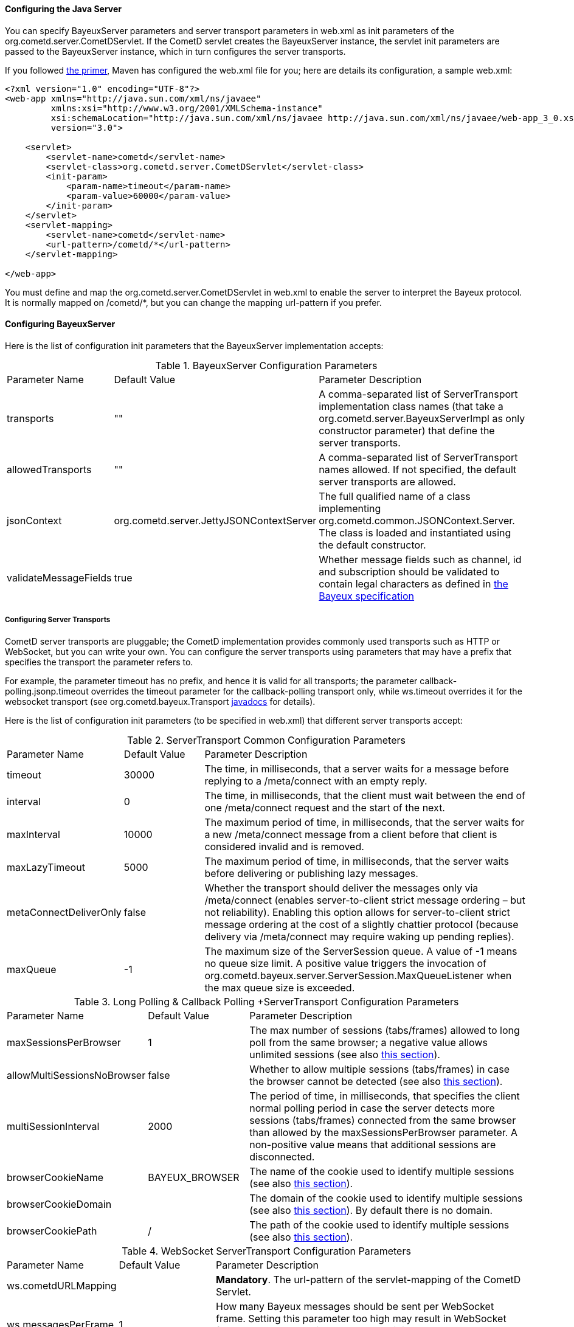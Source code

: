 
[[_java_server_configuration]]
==== Configuring the Java Server

You can specify +BayeuxServer+ parameters and server transport parameters
in +web.xml+ as init parameters of the +org.cometd.server.CometDServlet+.
If the CometD servlet creates the +BayeuxServer+ instance, the servlet
init parameters are passed to the +BayeuxServer+ instance, which in turn
configures the server transports.

If you followed <<_primer,the primer>>, Maven has configured the +web.xml+
file for you; here are details its configuration, a sample +web.xml+:

====
[source,xml]
----
<?xml version="1.0" encoding="UTF-8"?>
<web-app xmlns="http://java.sun.com/xml/ns/javaee"
         xmlns:xsi="http://www.w3.org/2001/XMLSchema-instance"
         xsi:schemaLocation="http://java.sun.com/xml/ns/javaee http://java.sun.com/xml/ns/javaee/web-app_3_0.xsd"
         version="3.0">

    <servlet>
        <servlet-name>cometd</servlet-name>
        <servlet-class>org.cometd.server.CometDServlet</servlet-class>
        <init-param>
            <param-name>timeout</param-name>
            <param-value>60000</param-value>
        </init-param>
    </servlet>
    <servlet-mapping>
        <servlet-name>cometd</servlet-name>
        <url-pattern>/cometd/*</url-pattern>
    </servlet-mapping>

</web-app>
----
====

You must define and map the +org.cometd.server.CometDServlet+ in +web.xml+
to enable the server to interpret the Bayeux protocol.
It is normally mapped on +/cometd/*+, but you can change the mapping url-pattern
if you prefer.

==== Configuring +BayeuxServer+

Here is the list of configuration init parameters that the +BayeuxServer+ implementation accepts:

.+BayeuxServer+ Configuration Parameters
[cols="^2,^3,<10"]
|===
| Parameter Name
| Default Value
| Parameter Description

| transports
| ""
| A comma-separated list of +ServerTransport+ implementation class names
  (that take a +org.cometd.server.BayeuxServerImpl+ as only constructor
  parameter) that define the server transports.

| allowedTransports
| ""
| A comma-separated list of +ServerTransport+ names allowed.
  If not specified, the default server transports are allowed.

| jsonContext
| +org.cometd.server.JettyJSONContextServer+
| The full qualified name of a class implementing +org.cometd.common.JSONContext.Server+.
  The class is loaded and instantiated using the default constructor.
  
| validateMessageFields
| true
| Whether message fields such as +channel+, +id+ and +subscription+ should be
  validated to contain legal characters as defined in
  <<_bayeux_protocol_elements,the Bayeux specification>>
|===

===== Configuring Server Transports

CometD server transports are pluggable; the CometD implementation provides
commonly used transports such as HTTP or WebSocket, but you can write your own.
You can configure the server transports using parameters that may have a prefix
that specifies the transport the parameter refers to.

For example, the parameter +timeout+ has no prefix, and hence it is valid for
all transports; the parameter +callback-polling.jsonp.timeout+ overrides the
+timeout+ parameter for the +callback-polling+ transport only, while +ws.timeout+
overrides it for the +websocket+ transport (see +org.cometd.bayeux.Transport+
http://docs.cometd.org/apidocs/org/cometd/bayeux/Transport.html[javadocs] for details).

Here is the list of configuration init parameters (to be specified in +web.xml+)
that different server transports accept:

.+ServerTransport+ Common Configuration Parameters
[cols="^2,^3,<10"]
|===
| Parameter Name
| Default Value
| Parameter Description

| timeout
| 30000
| The time, in milliseconds, that a server waits for a message before replying to a
  +/meta/connect+ with an empty reply.

| interval
| 0
| The time, in milliseconds, that the client must wait between the
  end of one +/meta/connect+ request and the start of the next.

| maxInterval
| 10000
| The maximum period of time, in milliseconds, that the server waits for a new
  +/meta/connect+ message from a client before that client is considered invalid
  and is removed.

| maxLazyTimeout
| 5000
| The maximum period of time, in milliseconds, that the server waits before delivering
  or publishing lazy messages.

| metaConnectDeliverOnly
| false
| Whether the transport should deliver the messages only via +/meta/connect+
  (enables server-to-client strict message ordering – but not reliability).
  Enabling this option allows for server-to-client strict message ordering at
  the cost of a slightly chattier protocol (because delivery via +/meta/connect+
  may require waking up pending replies).
  
| maxQueue
| -1
| The maximum size of the +ServerSession+ queue. A value of -1 means no queue size limit.
  A positive value triggers the invocation of
  +org.cometd.bayeux.server.ServerSession.MaxQueueListener+ when the max queue size is exceeded.
|===

.+Long Polling & Callback Polling +ServerTransport+ Configuration Parameters
[cols="^2,^3,<10"]
|===
| Parameter Name
| Default Value
| Parameter Description

| maxSessionsPerBrowser
| 1
| The max number of sessions (tabs/frames) allowed to long poll from the same browser;
  a negative value allows unlimited sessions (see also <<_java_server_multiple_sessions,this section>>).

| allowMultiSessionsNoBrowser
| false
| Whether to allow multiple sessions (tabs/frames) in case the browser cannot be detected
  (see also <<_java_server_multiple_sessions,this section>>).

| multiSessionInterval
| 2000
| The period of time, in milliseconds, that specifies the client normal polling
  period in case the server detects more sessions (tabs/frames) connected from
  the same browser than allowed by the +maxSessionsPerBrowser+ parameter.
  A non-positive value means that additional sessions are disconnected.

| browserCookieName
| BAYEUX_BROWSER
| The name of the cookie used to identify multiple sessions (see also
  <<_java_server_multiple_sessions,this section>>).

| browserCookieDomain
|
| The domain of the cookie used to identify multiple sessions (see also
  <<_java_server_multiple_sessions,this section>>). By default there is no domain.

| browserCookiePath
| /
| The path of the cookie used to identify multiple sessions (see also
  <<_java_server_multiple_sessions,this section>>).
|===

.WebSocket +ServerTransport+ Configuration Parameters
[cols="^2,^3,<10"]
|===
| Parameter Name
| Default Value
| Parameter Description

| ws.cometdURLMapping
|
| *Mandatory*. The +url-pattern+ of the +servlet-mapping+ of the CometD Servlet.

| ws.messagesPerFrame
| 1
| How many Bayeux messages should be sent per WebSocket frame.
  Setting this parameter too high may result in WebSocket frames that may be
  rejected by the recipient because they are too big.

| ws.bufferSize
| 65536
| The size, in bytes, of the buffer used to read and write WebSocket frames.

| ws.maxMessageSize
| 65520
| The maximum size, in bytes, of an incoming WebSocket message.

| ws.idleTimeout
| 300000
| The idle timeout, in milliseconds, for the WebSocket connection.
|===

[[_java_server_configuration_advanced]]
===== Configuring the +CrossOriginFilter+

Independently from the Servlet container you are using, Jetty provides a standard, portable,
+org.eclipse.jetty.servlets.CrossOriginFilter+.
This filter implements the http://www.w3.org/TR/access-control/[Cross-Origin Resource Sharing]
specification, and allows recent browsers that implement it to perform cross-domain JavaScript
requests (see also <<_javascript_transports,the JavaScript transports section>>).

Here is an example of +web.xml+ configuration for the +CrossOriginFilter+:

====
[source,xml]
----
<?xml version="1.0" encoding="UTF-8"?>
<web-app xmlns="http://java.sun.com/xml/ns/javaee"
         xmlns:xsi="http://www.w3.org/2001/XMLSchema-instance"
         xsi:schemaLocation="http://java.sun.com/xml/ns/javaee http://java.sun.com/xml/ns/javaee/web-app_3_0.xsd"
         version="3.0">

    <servlet>
        <servlet-name>cometd</servlet-name>
        <servlet-class>org.cometd.server.CometDServlet</servlet-class>
        <init-param>
            <param-name>timeout</param-name>
            <param-value>60000</param-value>
        </init-param>
    </servlet>
    <servlet-mapping>
        <servlet-name>cometd</servlet-name>
        <url-pattern>/cometd/*</url-pattern>
    </servlet-mapping>

    <filter>
        <filter-name>cross-origin</filter-name>
        <filter-class>org.eclipse.jetty.servlets.CrossOriginFilter</filter-class>
    </filter>
    <filter-mapping>
        <filter-name>cross-origin</filter-name>
        <url-pattern>/cometd/*</url-pattern>
    </filter-mapping>

</web-app>
----
====

Refer to the http://wiki.eclipse.org/Jetty/Feature/Cross_Origin_Filter[Jetty Cross Origin Filter documentation]
for the filter configuration.

[[_java_server_configuration_servlet_30]]
===== Configuring Servlet 3 Asynchronous Features

The CometD libraries are portable across Servlet Containers because it uses
the standard Servlet 3 APIs.

To enable the Servlet 3 asynchronous features, you need to: 

* Make sure that in +web.xml+ the +version+ attribute of the +web-app+ element is 3.0 <1>.
* Add the +async-supported+ element to filters that might execute before the +CometDServlet+
  _and_ to the +CometDServlet+ itself <2>.

For example: 

====
[source,xml]
----
<?xml version="1.0" encoding="UTF-8"?>
<web-app xmlns="http://java.sun.com/xml/ns/javaee"
         xmlns:xsi="http://www.w3.org/2001/XMLSchema-instance"
         xsi:schemaLocation="http://java.sun.com/xml/ns/javaee http://java.sun.com/xml/ns/javaee/web-app_3_0.xsd"
         version="3.0">                                                                  <1>

    <servlet>
        <servlet-name>cometd</servlet-name>
        <servlet-class>org.cometd.server.CometDServlet</servlet-class>
        <async-supported>true</async-supported>                                          <2>
    </servlet>
    <servlet-mapping>
        <servlet-name>cometd</servlet-name>
        <url-pattern>/cometd/*</url-pattern>
    </servlet-mapping>

    <filter>
        <filter-name>cross-origin</filter-name>
        <filter-class>org.eclipse.jetty.servlets.CrossOriginFilter</filter-class>
        <async-supported>true</async-supported>                                          <2>
    </filter>
    <filter-mapping>
        <filter-name>cross-origin</filter-name>
        <url-pattern>/cometd/*</url-pattern>
    </filter-mapping>

</web-app>
----
====

The typical error that you get if you do not enable the Servlet 3 asynchronous
features is the following:

----
IllegalStateException: the servlet does not support async operations for this request
----

[NOTE]
====
While Jetty is configured by default with a non-blocking connector that allows
CometD to run out of the box, Tomcat 7 is not, by default, configured with a
non-blocking connector.
You must first enable the non-blocking connector in Tomcat 7 in order for CometD
to work properly.
Please refer to the http://tomcat.apache.org[Tomcat documentation] for how to
configure a non-blocking connector in Tomcat.
====

[[_java_server_configuration_channels]]
===== Configuring +ServerChannel+s

Server channels are used to broadcast messages to multiple clients, and are a
central concept of CometD (see also <<_concepts,the concepts section>>).
Class +org.cometd.bayeux.server.ServerChannel+ represents server channels;
instances of server channels can be obtained from a +BayeuxServer+ instance.

With the default security policy, server channels may be created simply by
publishing to a channel: if the channel does not exist, it is created on-the-fly.
This may open up for creation of a large number of server channel, for example
when messages are published to channels created with a random name, such as
+/topic/atyd9834o329+, and for race conditions during channel creation (since
the same server channel may be created concurrently by two remote clients
publishing to that channel at the same time).

To avoid that these transient server channels grow indefinitely and occupy a
lot of memory, the CometD server aggressively sweeps server channels, by default
every second, removing all channels that are not in use by the application anymore.

Given the above, you need to solve two problems:

* how to atomically create and configure a server channel 
* how to avoid that channels that the application knows they will be used at a
  later time are swept prematurely

The solution offered by the CometD API for the first problem is to provide a
method that atomically creates and initializes server channels:

====
[source,java]
----
BayeuxServer bayeuxServer = ...;
MarkedReference<ServerChannel> ref = bayeuxServer.createChannelIfAbsent("/my/channel", new ServerChannel.Initializer()
{
    public void configureChannel(ConfigurableServerChannel channel)
    {
        // Here configure the channel
    }
});
----
====

Method +BayeuxServer.createChannelIfAbsent(String channelName, Initializer... initializers)+
atomically creates the channel, and returns a +MarkedReference+ that contains
the +ServerChannel+ reference and a boolean that indicates whether the channel
was created or if it existed already.
The +Initializer+ callback is called only if the channel is created by the
invocation to +BayeuxServer.createChannelIfAbsent()+.

The solution to the second problem is to configure the channel as _persistent_,
so that the sweeper does not remove the channel:

====
[source,java]
----
BayeuxServer bayeuxServer = ...;
MarkedReference<ServerChannel> ref = bayeuxServer.createChannelIfAbsent("/my/channel", new ServerChannel.Initializer()
{
    public void configureChannel(ConfigurableServerChannel channel)
    {
        channel.setPersistent(true);
    }
});
----
====

You can not only configure +ServerChannel+ instances to be persistent, but to
be _lazy_ (see also <<_java_server_lazy_messages,this section>>), you can add
listeners, and you can add +Authorizer+ (see also
<<_java_server_authorizers,the authorizers section>>).

Creating a server channel returns a +MarkedReference+ that contains
the +ServerChannel+ reference and a boolean that indicates whether the channel
was created or if it existed already:

====
[source,java]
----
BayeuxServer bayeuxServer = ...;
String channelName = "/my/channel";
MarkedReference<ServerChannel> ref = bayeuxServer.createChannelIfAbsent(channelName, new ServerChannel.Initializer()
{
    public void configureChannel(ConfigurableServerChannel channel)
    {
        channel.setPersistent(true);
    }
});

// Was the channel created atomically by this thread ?
boolean created = ref.isMarked();

// Guaranteed to never be null: either it's the channel
// just created, or it has been created concurrently
// by some other thread.
ServerChannel channel = ref.getReference();
----
====

The code above creates the channel, configures it to be persistent and then
obtains a reference to it, that is guaranteed to be non-null.

A typical error in CometD applications is to create the channel without making
it persistent, and then trying to obtain a reference to it without checking if it's null:

====
[source,java]
----
BayeuxServer bayeuxServer = ...;
String channelName = "/my/channel";

// Wrong, channel not marked as persistent, but used later
bayeuxServer.createChannelIfAbsent(channelName);

// Other application code here

ServerChannel channel = bayeuxServer.getChannel(channelName);
channel.publish(...); // May throw NullPointerException
----
====

Between the +BayeuxServer.createChannelIfAbsent()+ call and the
+BayeuxServer.getChannel()+ call there is
application code that may take a while to complete (therefore allowing the
sweeper to sweep the just created server channel), so it is always safer to
mark the channel as persistent, and when it is not needed anymore mark the
server channel as non persistent (by calling +channel.setPersistent(false)+),
to allow the sweeper to sweep it.

The server channel sweeper will sweep channels that are non-persistent, have
no subscribers, have no listeners, have no authorizers and have no children
channels, and only after these conditions are met for three consecutive sweeper passes.
